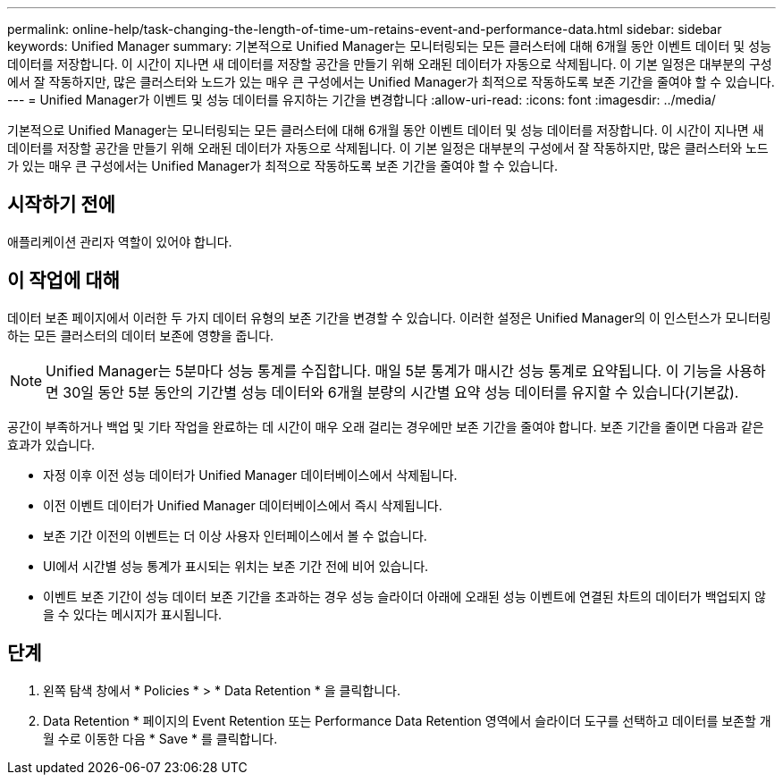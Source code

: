 ---
permalink: online-help/task-changing-the-length-of-time-um-retains-event-and-performance-data.html 
sidebar: sidebar 
keywords: Unified Manager 
summary: 기본적으로 Unified Manager는 모니터링되는 모든 클러스터에 대해 6개월 동안 이벤트 데이터 및 성능 데이터를 저장합니다. 이 시간이 지나면 새 데이터를 저장할 공간을 만들기 위해 오래된 데이터가 자동으로 삭제됩니다. 이 기본 일정은 대부분의 구성에서 잘 작동하지만, 많은 클러스터와 노드가 있는 매우 큰 구성에서는 Unified Manager가 최적으로 작동하도록 보존 기간을 줄여야 할 수 있습니다. 
---
= Unified Manager가 이벤트 및 성능 데이터를 유지하는 기간을 변경합니다
:allow-uri-read: 
:icons: font
:imagesdir: ../media/


[role="lead"]
기본적으로 Unified Manager는 모니터링되는 모든 클러스터에 대해 6개월 동안 이벤트 데이터 및 성능 데이터를 저장합니다. 이 시간이 지나면 새 데이터를 저장할 공간을 만들기 위해 오래된 데이터가 자동으로 삭제됩니다. 이 기본 일정은 대부분의 구성에서 잘 작동하지만, 많은 클러스터와 노드가 있는 매우 큰 구성에서는 Unified Manager가 최적으로 작동하도록 보존 기간을 줄여야 할 수 있습니다.



== 시작하기 전에

애플리케이션 관리자 역할이 있어야 합니다.



== 이 작업에 대해

데이터 보존 페이지에서 이러한 두 가지 데이터 유형의 보존 기간을 변경할 수 있습니다. 이러한 설정은 Unified Manager의 이 인스턴스가 모니터링하는 모든 클러스터의 데이터 보존에 영향을 줍니다.

[NOTE]
====
Unified Manager는 5분마다 성능 통계를 수집합니다. 매일 5분 통계가 매시간 성능 통계로 요약됩니다. 이 기능을 사용하면 30일 동안 5분 동안의 기간별 성능 데이터와 6개월 분량의 시간별 요약 성능 데이터를 유지할 수 있습니다(기본값).

====
공간이 부족하거나 백업 및 기타 작업을 완료하는 데 시간이 매우 오래 걸리는 경우에만 보존 기간을 줄여야 합니다. 보존 기간을 줄이면 다음과 같은 효과가 있습니다.

* 자정 이후 이전 성능 데이터가 Unified Manager 데이터베이스에서 삭제됩니다.
* 이전 이벤트 데이터가 Unified Manager 데이터베이스에서 즉시 삭제됩니다.
* 보존 기간 이전의 이벤트는 더 이상 사용자 인터페이스에서 볼 수 없습니다.
* UI에서 시간별 성능 통계가 표시되는 위치는 보존 기간 전에 비어 있습니다.
* 이벤트 보존 기간이 성능 데이터 보존 기간을 초과하는 경우 성능 슬라이더 아래에 오래된 성능 이벤트에 연결된 차트의 데이터가 백업되지 않을 수 있다는 메시지가 표시됩니다.




== 단계

. 왼쪽 탐색 창에서 * Policies * > * Data Retention * 을 클릭합니다.
. Data Retention * 페이지의 Event Retention 또는 Performance Data Retention 영역에서 슬라이더 도구를 선택하고 데이터를 보존할 개월 수로 이동한 다음 * Save * 를 클릭합니다.

